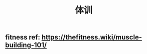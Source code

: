 :PROPERTIES:
:ID:       b573cbeb-2b02-4c75-b3f4-e5f1f700d554
:LAST_MODIFIED: [2021-08-07 Sat 14:00]
:END:
#+TITLE: 体训
#+filetags: casdu

** fitness ref: https://thefitness.wiki/muscle-building-101/
